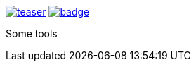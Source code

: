 image:https://api.travis-ci.org/spylik/teaser.svg?branch=master[title="Build Status", link="https://travis-ci.org/spylik/teaser"] image:https://codecov.io/gh/spylik/teaser/branch/master/graph/badge.svg[title="Codecov", link="https://codecov.io/gh/spylik/teaser/branches/master"]  

Some tools
